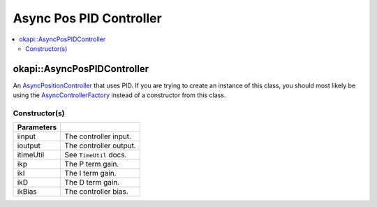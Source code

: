 ========================
Async Pos PID Controller
========================

.. contents:: :local:

okapi::AsyncPosPIDController
============================

An `AsyncPositionController <abstract-async-position-controller.html>`_ that uses PID. If you are
trying to create an instance of this class, you should most likely be using the
`AsyncControllerFactory <async-controller-factory.html>`_ instead of a constructor from this class.

Constructor(s)
--------------

.. tabs ::
   .. tab :: Prototype
      .. highlight:: cpp
      ::

        AsyncPosPIDController(std::shared_ptr<ControllerInput<double>> iinput,
                              std::shared_ptr<ControllerOutput<double>> ioutput,
                              const TimeUtil &itimeUtil,
                              const double ikP, const double ikI, const double ikD, const double ikBias = 0)

=============== ===================================================================
 Parameters
=============== ===================================================================
 iinput          The controller input.
 ioutput         The controller output.
 itimeUtil       See ``TimeUtil`` docs.
 ikp             The P term gain.
 ikI             The I term gain.
 ikD             The D term gain.
 ikBias          The controller bias.
=============== ===================================================================
